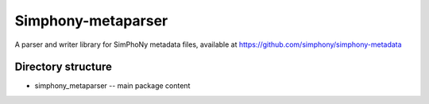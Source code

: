 Simphony-metaparser
===================

A parser and writer library for SimPhoNy metadata files, available at https://github.com/simphony/simphony-metadata

Directory structure
-------------------

- simphony_metaparser -- main package content
